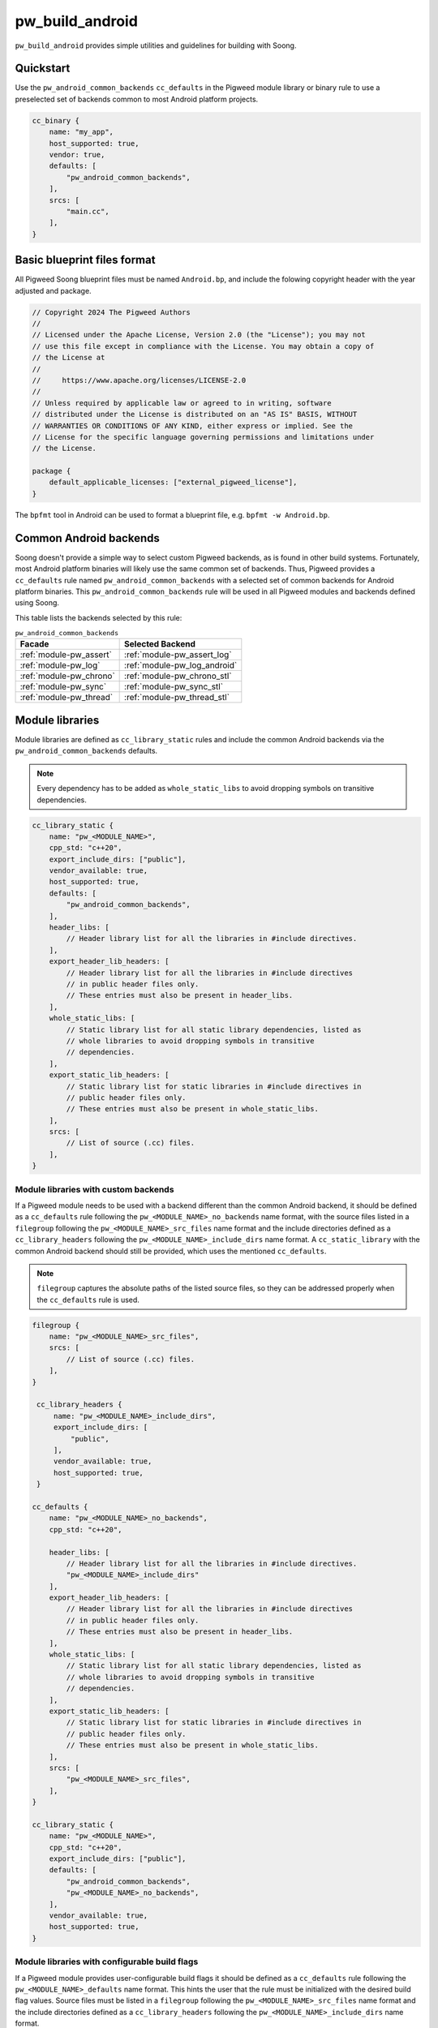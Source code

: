 .. _module-pw_build_android:

================
pw_build_android
================
.. pigweed-module::
   :name: pw_build_android

``pw_build_android`` provides simple utilities and guidelines for building with
Soong.

----------
Quickstart
----------
Use the ``pw_android_common_backends`` ``cc_defaults`` in the Pigweed module
library or binary rule to use a preselected set of backends common to most
Android platform projects.

.. code-block:: javascript

   cc_binary {
       name: "my_app",
       host_supported: true,
       vendor: true,
       defaults: [
           "pw_android_common_backends",
       ],
       srcs: [
           "main.cc",
       ],
   }


----------------------------
Basic blueprint files format
----------------------------
All Pigweed Soong blueprint files must be named ``Android.bp``, and include the
folowing copyright header with the year adjusted and package.

.. code-block:: javascript

   // Copyright 2024 The Pigweed Authors
   //
   // Licensed under the Apache License, Version 2.0 (the "License"); you may not
   // use this file except in compliance with the License. You may obtain a copy of
   // the License at
   //
   //     https://www.apache.org/licenses/LICENSE-2.0
   //
   // Unless required by applicable law or agreed to in writing, software
   // distributed under the License is distributed on an "AS IS" BASIS, WITHOUT
   // WARRANTIES OR CONDITIONS OF ANY KIND, either express or implied. See the
   // License for the specific language governing permissions and limitations under
   // the License.

   package {
       default_applicable_licenses: ["external_pigweed_license"],
   }

The ``bpfmt`` tool in Android can be used to format a blueprint file, e.g.
``bpfmt -w Android.bp``.

.. _module-pw_build_android-common-backends:

-----------------------
Common Android backends
-----------------------
Soong doesn't provide a simple way to select custom Pigweed backends, as is
found in other build systems. Fortunately, most Android platform binaries will
likely use the same common set of backends. Thus, Pigweed provides a
``cc_defaults`` rule named ``pw_android_common_backends`` with a selected set of
common backends for Android platform binaries. This
``pw_android_common_backends`` rule will be used in all Pigweed modules and
backends defined using Soong.

This table lists the backends selected by this rule:

.. list-table:: ``pw_android_common_backends``
   :align: left
   :header-rows: 1

   * - Facade
     - Selected Backend
   * - :ref:`module-pw_assert`
     - :ref:`module-pw_assert_log`
   * - :ref:`module-pw_log`
     - :ref:`module-pw_log_android`
   * - :ref:`module-pw_chrono`
     - :ref:`module-pw_chrono_stl`
   * - :ref:`module-pw_sync`
     - :ref:`module-pw_sync_stl`
   * - :ref:`module-pw_thread`
     - :ref:`module-pw_thread_stl`

.. _module-pw_build_android-module-libraries:

----------------
Module libraries
----------------
Module libraries are defined as ``cc_library_static`` rules and include the
common Android backends via the ``pw_android_common_backends`` defaults.

.. note::

   Every dependency has to be added as ``whole_static_libs`` to avoid dropping
   symbols on transitive dependencies.

.. code-block:: javascript

   cc_library_static {
       name: "pw_<MODULE_NAME>",
       cpp_std: "c++20",
       export_include_dirs: ["public"],
       vendor_available: true,
       host_supported: true,
       defaults: [
           "pw_android_common_backends",
       ],
       header_libs: [
           // Header library list for all the libraries in #include directives.
       ],
       export_header_lib_headers: [
           // Header library list for all the libraries in #include directives
           // in public header files only.
           // These entries must also be present in header_libs.
       ],
       whole_static_libs: [
           // Static library list for all static library dependencies, listed as
           // whole libraries to avoid dropping symbols in transitive
           // dependencies.
       ],
       export_static_lib_headers: [
           // Static library list for static libraries in #include directives in
           // public header files only.
           // These entries must also be present in whole_static_libs.
       ],
       srcs: [
           // List of source (.cc) files.
       ],
   }

Module libraries with custom backends
-------------------------------------
If a Pigweed module needs to be used with a backend different than the common
Android backend, it should be defined as a ``cc_defaults`` rule following the
``pw_<MODULE_NAME>_no_backends`` name format, with the source files listed in a
``filegroup`` following the ``pw_<MODULE_NAME>_src_files`` name format and the
include directories defined as a ``cc_library_headers`` following the
``pw_<MODULE_NAME>_include_dirs`` name format. A ``cc_static_library`` with the
common Android backend should still be provided, which uses the mentioned
``cc_defaults``.

.. note::

   ``filegroup`` captures the absolute paths of the listed source files, so they
   can be addressed properly when the ``cc_defaults`` rule is used.

.. code-block:: javascript

   filegroup {
       name: "pw_<MODULE_NAME>_src_files",
       srcs: [
           // List of source (.cc) files.
       ],
   }

    cc_library_headers {
        name: "pw_<MODULE_NAME>_include_dirs",
        export_include_dirs: [
            "public",
        ],
        vendor_available: true,
        host_supported: true,
    }

   cc_defaults {
       name: "pw_<MODULE_NAME>_no_backends",
       cpp_std: "c++20",

       header_libs: [
           // Header library list for all the libraries in #include directives.
           "pw_<MODULE_NAME>_include_dirs"
       ],
       export_header_lib_headers: [
           // Header library list for all the libraries in #include directives
           // in public header files only.
           // These entries must also be present in header_libs.
       ],
       whole_static_libs: [
           // Static library list for all static library dependencies, listed as
           // whole libraries to avoid dropping symbols in transitive
           // dependencies.
       ],
       export_static_lib_headers: [
           // Static library list for static libraries in #include directives in
           // public header files only.
           // These entries must also be present in whole_static_libs.
       ],
       srcs: [
           "pw_<MODULE_NAME>_src_files",
       ],
   }

   cc_library_static {
       name: "pw_<MODULE_NAME>",
       cpp_std: "c++20",
       export_include_dirs: ["public"],
       defaults: [
           "pw_android_common_backends",
           "pw_<MODULE_NAME>_no_backends",
       ],
       vendor_available: true,
       host_supported: true,
   }

Module libraries with configurable build flags
----------------------------------------------
If a Pigweed module provides user-configurable build flags it should be defined
as a ``cc_defaults`` rule following the ``pw_<MODULE_NAME>_defaults`` name
format. This hints the user that the rule must be initialized with the desired
build flag values. Source files must be listed in a ``filegroup`` following the
``pw_<MODULE_NAME>_src_files`` name format and the include directories defined
as a ``cc_library_headers`` following the ``pw_<MODULE_NAME>_include_dirs`` name
format.

.. code-block:: javascript

   filegroup {
       name: "pw_<MODULE_NAME>_src_files",
       srcs: [
           // List of source (.cc) files.
       ],
   }

    cc_library_headers {
        name: "pw_<MODULE_NAME>_include_dirs",
        export_include_dirs: [
            "public",
        ],
        vendor_available: true,
        host_supported: true,
    }

   cc_defaults {
       name: "pw_<MODULE_NAME>_defaults",
       cpp_std: "c++20",

       header_libs: [
           // Header library list for all the libraries in #include directives.
           "pw_<MODULE_NAME>_include_dirs"
       ],
       export_header_lib_headers: [
           // Header library list for all the libraries in #include directives
           // in public header files only.
           // These entries must also be present in header_libs.
       ],
       whole_static_libs: [
           // Static library list for all static library dependencies, listed as
           // whole libraries to avoid dropping symbols in transitive
           // dependencies.
       ],
       export_static_lib_headers: [
           // Static library list for static libraries in #include directives in
           // public header files only.
           // These entries must also be present in whole_static_libs.
       ],
       srcs: [
           "pw_<MODULE_NAME>_src_files",
       ],
   }

A downstream user can instantiate the ``pw_<MODULE_NAME>_defaults`` rule as
follows.

.. note::

   To avoid collisions the rule using the ``cc_defaults`` must have a unique
   name that distinguishes it from other rule names in Pigweed and other
   projects. It is recommended to suffix the project name.

.. code-block:: javascript

   cc_library_static {
       name: "pw_<MODULE_NAME>_<PROJECT_NAME>",
       cflags: [
           "-DPW_<MODULE_NAME>_<FLAG_NAME>=<FLAG_VALUE>",
       ],
       defaults: [
           "pw_<MODULE_NAME>_defaults",
       ],
   }

-------
Facades
-------
All facades must be defined as ``cc_library_headers`` if they don’t have
``srcs`` list. The facade names follow the ``pw_<MODULE_NAME>.<FACADE_NAME>``.
In the case there is only one facade in the module or ``<MODULE_NAME>`` is
the same as ``<FACADE_NAME>`` follow ``pw_<MODULE_NAME>``, e.g. ``pw_log``.

.. note::
   Facade names should not be suffixed with ``_headers``.

.. code-block:: javascript

   cc_library_headers {
       name: "pw_<MODULE_NAME>.<FACADE_NAME>",
       cpp_std: "c++20",
       vendor_available: true,
       host_supported: true,
       export_include_dirs: ["public"],
   }

If a facade requires a ``srcs`` list, it must be defined as a ``cc_defaults``
rule instead, with the source files listed in a ``filegroup`` following the
``pw_<MODULE_NAME>.<FACADE_NAME>_files`` name format or
``pw_<MODULE_NAME>_files`` if applicable.

.. note::

   ``filegroup`` captures the absolute paths of the listed source files, so they
   can be addressed properly when the ``cc_defaults`` rule is used.

.. note::

   Facades cannot be defined as ``cc_static_library`` because it wouldn’t be
   possible to build the facade without a backend.

.. code-block:: javascript

   filegroup {
       name: "pw_<MODULE_NAME>.<FACADE_NAME>_files",
       srcs: [
           // List of source (.cc) files.
       ],
   }

   cc_defaults {
       name: "pw_<MODULE_NAME>.<FACADE_NAME>",
       cpp_std: "c++20",
       export_include_dirs: ["public"],
       srcs: [
           "pw_<MODULE_NAME>.<FACADE_NAME>_files",
       ],
   }

To assign a backend to a facade defined as ``cc_defaults`` the ``cc_defaults``
rule can be placed in the ``defaults`` list of a ``cc_static_library`` rule or
binary rule that lists the facade's backend as a dependency.

.. code-block:: javascript

   cc_static_library {
       name: "user_of_pw_<MODULE_NAME>.<FACADE_NAME>",
       cpp_std: "c++20",
       vendor_available: true,
       host_supported: true,
       defaults: [
           "pw_<MODULE_NAME>.<FACADE_NAME>",
       ],
       static_libs: [
           "backend_of_pw_<MODULE_NAME>.<FACADE_NAME>",
       ],
   }

Alternatively, the ``cc_defaults`` rule can be placed in the ``defaults`` list
of another ``cc_defaults`` rule where the latter rule may or may not list the
facade's backend. ``cc_defaults`` rules can be inherited many times. Facades
can be used as long as the backends are assigned in ``cc_static_library`` or
binary rules using the final ``cc_defaults`` as explained above.

--------
Backends
--------
Backends are defined the same way as
:ref:`module-pw_build_android-module-libraries`. They must follow the
``pw_<MODULE_NAME>.<FACADE_NAME>_<BACKEND_NAME>`` name format or
``pw_<MODULE_NAME>_<BACKEND_NAME>`` if applicable.

-----------
Build flags
-----------
Some build flags should be set for all Android targets; these flags are
specified in ``pw_android_common_backends``. These flags are as follows:

``PW_FUNCTION_ENABLE_DYNAMIC_ALLOCATION``
-----------------------------------------
As discussed in :ref:`module-pw_function-dynamic-allocation`, this flag enables
dynamic allocation of :cpp:type:`pw::Function`, allowing it to exceed the
inline size limit.

Android targets support dynamic allocation since the Android environment is not
memory constrained. Thus, ``PW_FUNCTION_ENABLE_DYNAMIC_ALLOCATION`` is enabled
in ``pw_android_common_backends``. Components built with dynamic allocation
disabled cannot be linked against components with dynamic allocation enabled.
